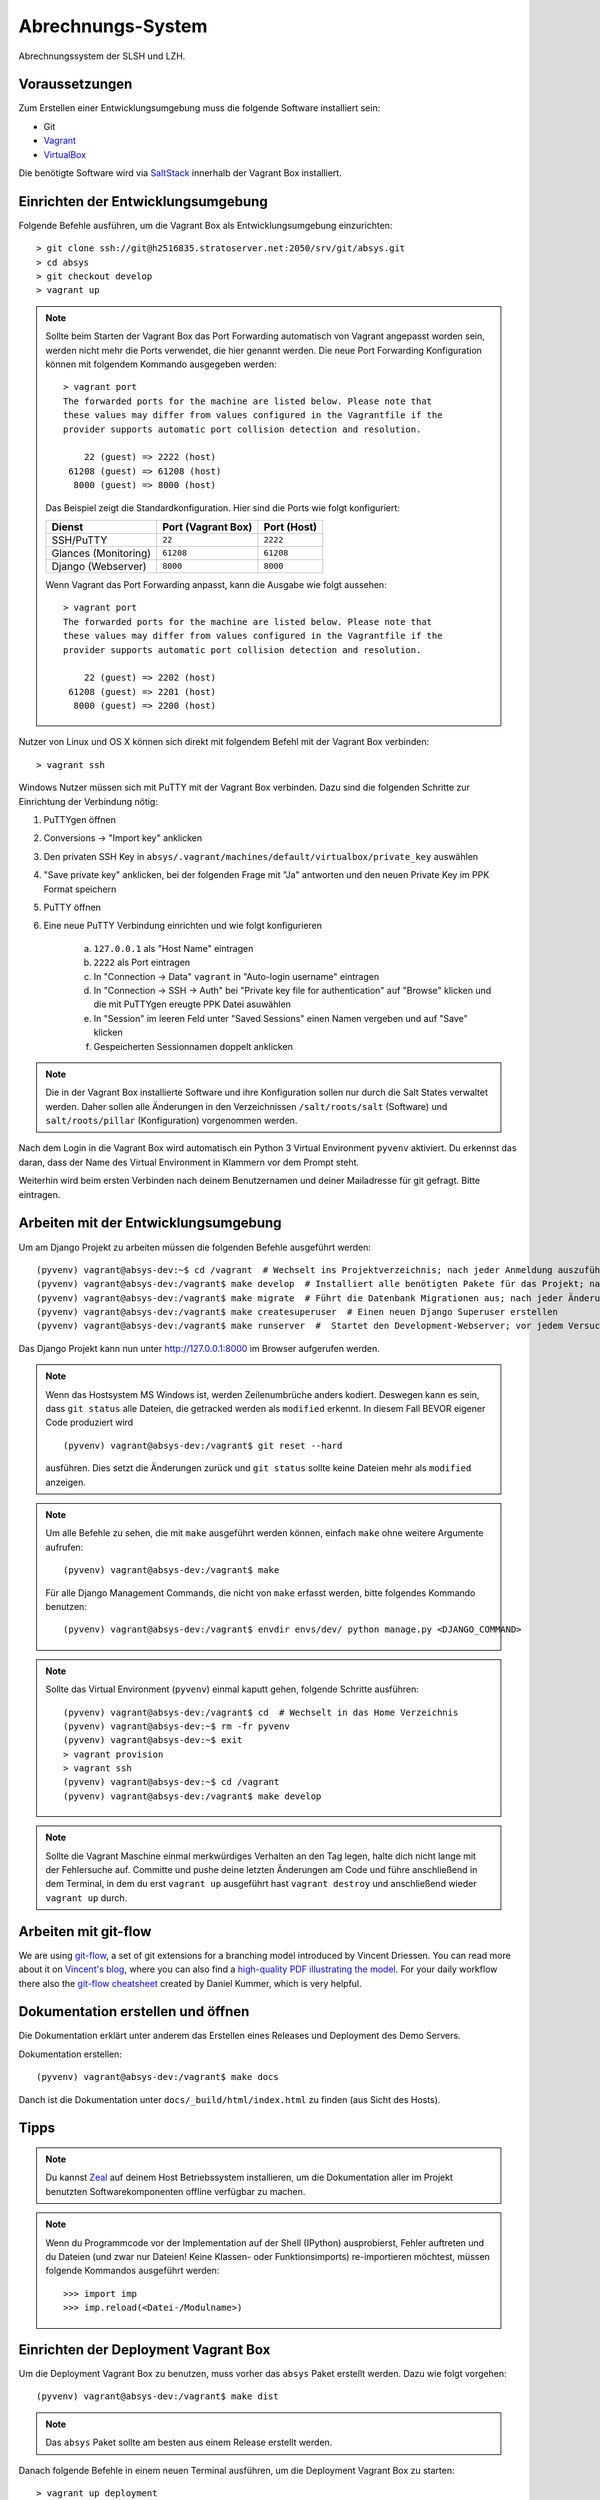 ******************
Abrechnungs-System
******************

Abrechnungssystem der SLSH und LZH.

Voraussetzungen
===============

Zum Erstellen einer Entwicklungsumgebung muss die folgende Software installiert sein:

- Git
- `Vagrant <https://www.vagrantup.com/>`_
- `VirtualBox <https://www.virtualbox.org/>`_

Die benötigte Software wird via `SaltStack
<https://docs.saltstack.com/en/latest/>`_ innerhalb der Vagrant Box
installiert.

Einrichten der Entwicklungsumgebung
===================================

Folgende Befehle ausführen, um die Vagrant Box als Entwicklungsumgebung einzurichten:

::

    > git clone ssh://git@h2516835.stratoserver.net:2050/srv/git/absys.git
    > cd absys
    > git checkout develop
    > vagrant up

.. note::

    Sollte beim Starten der Vagrant Box das Port Forwarding automatisch von
    Vagrant angepasst worden sein, werden nicht mehr die Ports verwendet, die
    hier genannt werden. Die neue Port Forwarding Konfiguration können mit
    folgendem Kommando ausgegeben werden:

    ::

        > vagrant port
        The forwarded ports for the machine are listed below. Please note that
        these values may differ from values configured in the Vagrantfile if the
        provider supports automatic port collision detection and resolution.

            22 (guest) => 2222 (host)
         61208 (guest) => 61208 (host)
          8000 (guest) => 8000 (host)

    Das Beispiel zeigt die Standardkonfiguration. Hier sind die Ports wie folgt
    konfiguriert:

    ==================== ================== ===========
    Dienst               Port (Vagrant Box) Port (Host)
    ==================== ================== ===========
    SSH/PuTTY            ``22``             ``2222``
    Glances (Monitoring) ``61208``          ``61208``
    Django (Webserver)   ``8000``           ``8000``
    ==================== ================== ===========

    Wenn Vagrant das Port Forwarding anpasst, kann die Ausgabe wie folgt
    aussehen:

    ::

        > vagrant port
        The forwarded ports for the machine are listed below. Please note that
        these values may differ from values configured in the Vagrantfile if the
        provider supports automatic port collision detection and resolution.

            22 (guest) => 2202 (host)
         61208 (guest) => 2201 (host)
          8000 (guest) => 2200 (host)

Nutzer von Linux und OS X können sich direkt mit folgendem Befehl mit der Vagrant Box verbinden:

::

    > vagrant ssh

Windows Nutzer müssen sich mit PuTTY mit der Vagrant Box verbinden. Dazu sind
die folgenden Schritte zur Einrichtung der Verbindung nötig:

1. PuTTYgen öffnen
2. Conversions -> "Import key" anklicken
3. Den privaten SSH Key in ``absys/.vagrant/machines/default/virtualbox/private_key`` auswählen
4. "Save private key" anklicken, bei der folgenden Frage mit "Ja" antworten und den neuen Private Key im PPK Format speichern
5. PuTTY öffnen
6. Eine neue PuTTY Verbindung einrichten und wie folgt konfigurieren

     a) ``127.0.0.1`` als "Host Name" eintragen
     b) ``2222`` als Port eintragen
     c) In "Connection -> Data" ``vagrant`` in "Auto-login username" eintragen
     d) In "Connection -> SSH -> Auth" bei "Private key file for authentication" auf "Browse" klicken und die mit PuTTYgen ereugte PPK Datei asuwählen
     e) In "Session" im leeren Feld unter "Saved Sessions" einen Namen vergeben und auf "Save" klicken
     f) Gespeicherten Sessionnamen doppelt anklicken

.. note::

    Die in der Vagrant Box installierte Software und ihre Konfiguration sollen
    nur durch die Salt States verwaltet werden. Daher sollen alle Änderungen in
    den Verzeichnissen ``/salt/roots/salt`` (Software) und
    ``salt/roots/pillar`` (Konfiguration) vorgenommen werden.

Nach dem Login in die Vagrant Box wird automatisch ein Python 3 Virtual
Environment ``pyvenv`` aktiviert. Du erkennst das daran, dass der Name des
Virtual Environment in Klammern vor dem Prompt steht.

Weiterhin wird beim ersten Verbinden nach deinem Benutzernamen und deiner Mailadresse für git gefragt. Bitte eintragen.

Arbeiten mit der Entwicklungsumgebung
=====================================

Um am Django Projekt zu arbeiten müssen die folgenden Befehle ausgeführt werden:

::

    (pyvenv) vagrant@absys-dev:~$ cd /vagrant  # Wechselt ins Projektverzeichnis; nach jeder Anmeldung auszuführen
    (pyvenv) vagrant@absys-dev:/vagrant$ make develop  # Installiert alle benötigten Pakete für das Projekt; nach jeder Veränderung an den verwendeten Django/Python Packages auszuführen
    (pyvenv) vagrant@absys-dev:/vagrant$ make migrate  # Führt die Datenbank Migrationen aus; nach jeder Änderung an der Datenbank und beim initialen Erstellen nach 'make develop' auszuführen
    (pyvenv) vagrant@absys-dev:/vagrant$ make createsuperuser  # Einen neuen Django Superuser erstellen
    (pyvenv) vagrant@absys-dev:/vagrant$ make runserver  #  Startet den Development-Webserver; vor jedem Versuch, die Website im Browser zu testen  auszuführen

Das Django Projekt kann nun unter http://127.0.0.1:8000 im Browser aufgerufen werden.

.. note::

	Wenn das Hostsystem MS Windows ist, werden Zeilenumbrüche anders kodiert. Deswegen kann es sein, dass ``git status`` alle Dateien, die getracked werden als ``modified`` erkennt. In diesem Fall BEVOR eigener Code produziert wird

	::

		(pyvenv) vagrant@absys-dev:/vagrant$ git reset --hard

	ausführen. Dies setzt die Änderungen zurück und ``git status`` sollte keine Dateien mehr als ``modified`` anzeigen.

.. note::

    Um alle Befehle zu sehen, die mit ``make`` ausgeführt werden können,
    einfach ``make`` ohne weitere Argumente aufrufen:

    ::

        (pyvenv) vagrant@absys-dev:/vagrant$ make

    Für alle Django Management Commands, die nicht von ``make`` erfasst werden,
    bitte folgendes Kommando benutzen:

    ::

        (pyvenv) vagrant@absys-dev:/vagrant$ envdir envs/dev/ python manage.py <DJANGO_COMMAND>

.. note::

    Sollte das Virtual Environment (``pyvenv``) einmal kaputt gehen, folgende Schritte ausführen:

    ::

        (pyvenv) vagrant@absys-dev:/vagrant$ cd  # Wechselt in das Home Verzeichnis
        (pyvenv) vagrant@absys-dev:~$ rm -fr pyvenv
        (pyvenv) vagrant@absys-dev:~$ exit
        > vagrant provision
        > vagrant ssh
        (pyvenv) vagrant@absys-dev:~$ cd /vagrant
        (pyvenv) vagrant@absys-dev:/vagrant$ make develop

.. note::

    Sollte die Vagrant Maschine einmal merkwürdiges Verhalten an den Tag legen, halte dich nicht lange mit der
    Fehlersuche auf. Committe und pushe deine letzten Änderungen am Code und führe anschließend in dem Terminal,
    in dem du erst ``vagrant up`` ausgeführt hast ``vagrant destroy`` und anschließend wieder ``vagrant up`` durch.

Arbeiten mit git-flow
=====================

We are using `git-flow <https://github.com/nvie/gitflow/>`_, a set of git
extensions for a branching model introduced by Vincent Driessen. You can read
more about it on `Vincent's blog
<http://nvie.com/posts/a-successful-git-branching-model/>`_, where you can also
find a `high-quality PDF illustrating the model
<http://nvie.com/files/Git-branching-model.pdf>`_. For your daily workflow
there also the `git-flow cheatsheet
<https://danielkummer.github.io/git-flow-cheatsheet/>`_ created by Daniel
Kummer, which is very helpful.

Dokumentation erstellen und öffnen
==================================

Die Dokumentation erklärt unter anderem das Erstellen eines Releases und
Deployment des Demo Servers.

Dokumentation erstellen:

::

    (pyvenv) vagrant@absys-dev:/vagrant$ make docs

Danch ist die Dokumentation unter ``docs/_build/html/index.html`` zu finden
(aus Sicht des Hosts).


Tipps
=====

.. note::

	Du kannst `Zeal <https://zealdocs.org/>`_ auf deinem Host Betriebssystem installieren, um die Dokumentation aller
	im Projekt benutzten Softwarekomponenten offline verfügbar zu machen.

.. note::

	Wenn du Programmcode vor der Implementation auf der Shell (IPython) ausprobierst, Fehler auftreten und du
	Dateien (und zwar nur Dateien! Keine Klassen- oder Funktionsimports) re-importieren möchtest, müssen
	folgende Kommandos ausgeführt werden:

	::

		>>> import imp
		>>> imp.reload(<Datei-/Modulname>)

Einrichten der Deployment Vagrant Box
=====================================

Um die Deployment Vagrant Box zu benutzen, muss vorher das ``absys`` Paket
erstellt werden. Dazu wie folgt vorgehen:

::

    (pyvenv) vagrant@absys-dev:/vagrant$ make dist

.. note::

    Das ``absys`` Paket sollte am besten aus einem Release erstellt werden.

Danach folgende Befehle in einem neuen Terminal ausführen, um die Deployment
Vagrant Box zu starten:

::

    > vagrant up deployment
    > vagrant ssh deployment
    vagrant@absys-deployment:~$ /vagrant/setup/install.sh

.. note::

    Hinweise zum Port Forwarding und zur Nutzung von ``vagrant ssh`` unter
    Windows finden sich weiter oben unter der Überschrift "Einrichten der
    Entwicklungsumgebung".

Zum Extrahieren der Konfiguration für Staging- und Production-Server folgenden
Befehl ausführen:

::

    vagrant@absys-deployment:~$ /vagrant/bin/extract.sh

Danch kann der Inhalt des Verzeichnisses ``setup`` an den Dienstleister
übergeben werden.
